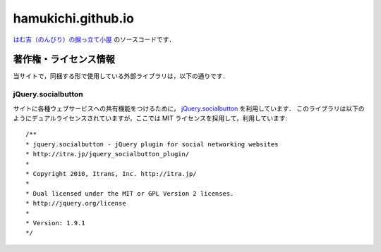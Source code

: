 ===================
hamukichi.github.io
===================


`はむ吉（のんびり）の掘っ立て小屋 <https://hamukichi.github.io>`_ のソースコードです．

著作権・ライセンス情報
====================

当サイトで，同梱する形で使用している外部ライブラリは，以下の通りです．

jQuery.socialbutton
-------------------

サイトに各種ウェブサービスへの共有機能をつけるために， `jQuery.socialbutton <http://itra.jp/jquery_socialbutton_plugin/>`_ を利用しています．
このライブラリは以下のようにデュアルライセンスされていますが，ここでは MIT ライセンスを採用して，利用しています::

    /**
    * jquery.socialbutton - jQuery plugin for social networking websites
    * http://itra.jp/jquery_socialbutton_plugin/
    * 
    * Copyright 2010, Itrans, Inc. http://itra.jp/
    * 
    * Dual licensed under the MIT or GPL Version 2 licenses.
    * http://jquery.org/license
    * 
    * Version: 1.9.1
    */

